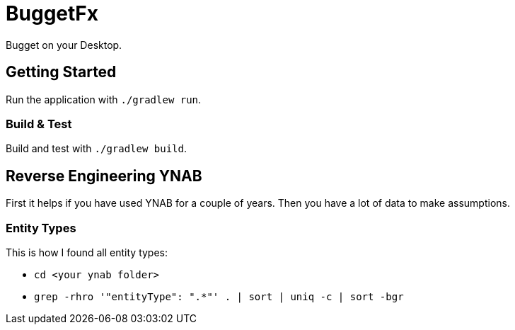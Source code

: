 = BuggetFx

Bugget on your Desktop.

== Getting Started

Run the application with `./gradlew run`.

=== Build & Test

Build and test with `./gradlew build`.

== Reverse Engineering YNAB

First it helps if you have used YNAB for a couple of years. Then you have a lot of data to make assumptions.

=== Entity Types

This is how I found all entity types:

* `cd <your ynab folder>`
* `grep -rhro '"entityType": ".*"' . | sort | uniq -c | sort -bgr`

